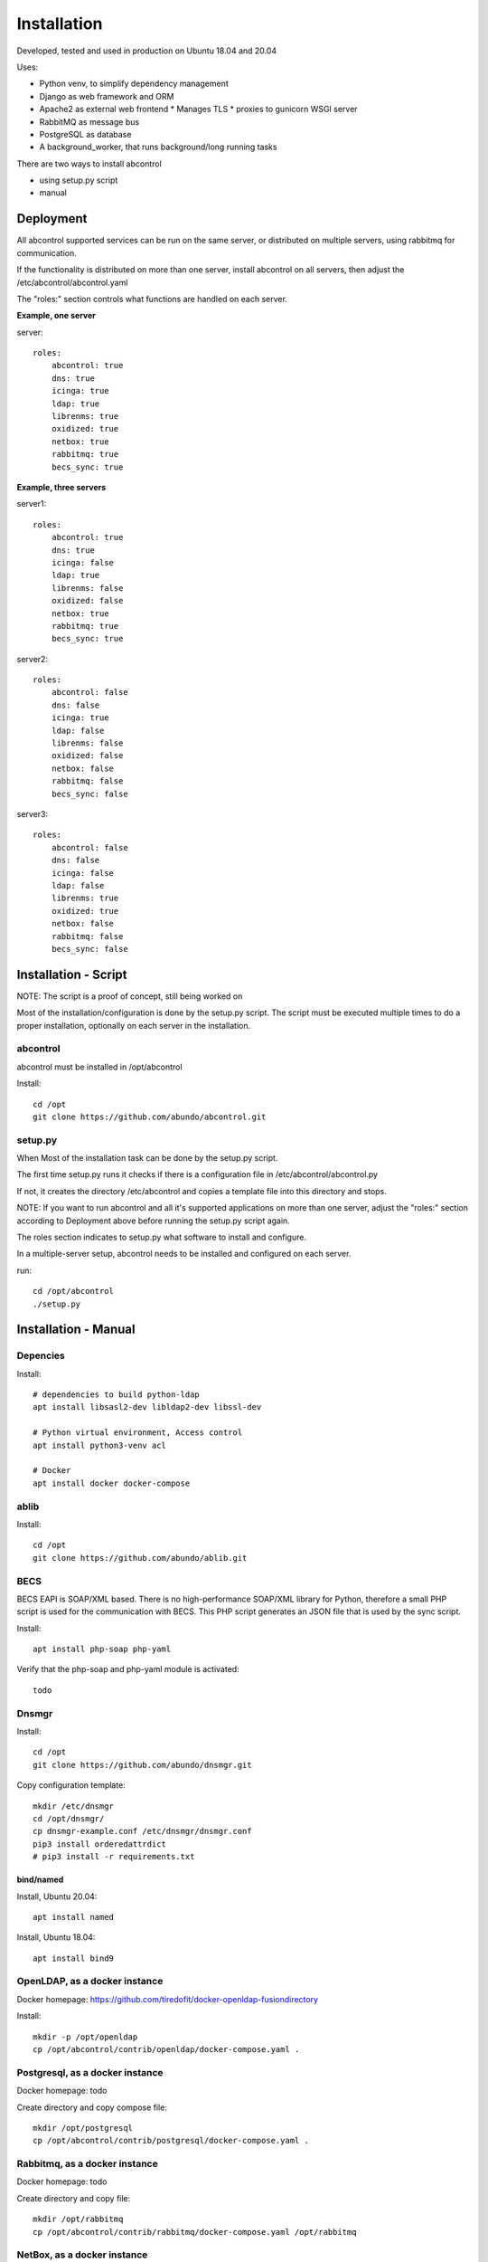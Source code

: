 Installation
=============================================================================
Developed, tested and used in production on Ubuntu 18.04 and 20.04

Uses:

* Python venv, to simplify dependency management
* Django as web framework and ORM
* Apache2 as external web frontend
  * Manages TLS
  * proxies to gunicorn WSGI server
* RabbitMQ as message bus
* PostgreSQL as database
* A background_worker, that runs background/long running tasks


There are two ways to install abcontrol

- using setup.py script
- manual


Deployment
^^^^^^^^^^^^^^^^^^^^^^^^^^^^^^^^^^^^^^^^^^^^^^^^^^^^^^^^^^^^^^^^^^^^^^^^^^^^^

All abcontrol supported services can be run on the same server, or distributed
on multiple servers, using rabbitmq for communication.

If the functionality is distributed on more than one server, install abcontrol
on all servers, then adjust the /etc/abcontrol/abcontrol.yaml

The "roles:" section controls what functions are handled on each server.

**Example, one server**

server::

    roles:
        abcontrol: true
        dns: true
        icinga: true
        ldap: true
        librenms: true
        oxidized: true
        netbox: true
        rabbitmq: true
        becs_sync: true


**Example, three servers**

server1::

    roles:
        abcontrol: true
        dns: true
        icinga: false
        ldap: true
        librenms: false
        oxidized: false
        netbox: true
        rabbitmq: true
        becs_sync: true

server2::

    roles:
        abcontrol: false
        dns: false
        icinga: true
        ldap: false
        librenms: false
        oxidized: false
        netbox: false
        rabbitmq: false
        becs_sync: false

server3::

    roles:
        abcontrol: false
        dns: false
        icinga: false
        ldap: false
        librenms: true
        oxidized: true
        netbox: false
        rabbitmq: false
        becs_sync: false



Installation - Script
^^^^^^^^^^^^^^^^^^^^^^^^^^^^^^^^^^^^^^^^^^^^^^^^^^^^^^^^^^^^^^^^^^^^^^^^^^^^^

NOTE: The script is a proof of concept, still being worked on

Most of the installation/configuration is done by the setup.py script. 
The script must be  executed multiple times to do a proper installation, 
optionally on each server in the installation.


abcontrol
+++++++++++++++++++++++++++++++++++++++++++++++++++++++++++++++++++++++++++++
abcontrol must be installed in /opt/abcontrol

Install::

    cd /opt
    git clone https://github.com/abundo/abcontrol.git


setup.py
+++++++++++++++++++++++++++++++++++++++++++++++++++++++++++++++++++++++++++++
When 
Most of the installation task can be done by the setup.py script.

The first time setup.py runs it checks if there is a configuration file in 
/etc/abcontrol/abcontrol.py

If not, it creates the directory /etc/abcontrol and copies a template file 
into this directory and stops.

NOTE:
If you want to run abcontrol and all it's supported applications on more than
one server, adjust the "roles:" section according to Deployment above before
running the setup.py script again.

The roles section indicates to setup.py what software to install and configure.

In a multiple-server setup, abcontrol needs to be installed and configured on
each server.

run::

    cd /opt/abcontrol
    ./setup.py



Installation - Manual
^^^^^^^^^^^^^^^^^^^^^^^^^^^^^^^^^^^^^^^^^^^^^^^^^^^^^^^^^^^^^^^^^^^^^^^^^^^^^

Depencies
+++++++++++++++++++++++++++++++++++++++++++++++++++++++++++++++++++++++++++++

Install::

    # dependencies to build python-ldap
    apt install libsasl2-dev libldap2-dev libssl-dev

    # Python virtual environment, Access control
    apt install python3-venv acl

    # Docker
    apt install docker docker-compose


ablib
+++++++++++++++++++++++++++++++++++++++++++++++++++++++++++++++++++++++++++++

Install::

    cd /opt
    git clone https://github.com/abundo/ablib.git


BECS
+++++++++++++++++++++++++++++++++++++++++++++++++++++++++++++++++++++++++++++
BECS EAPI is SOAP/XML based. There is no high-performance SOAP/XML library 
for Python, therefore a small PHP script is used for the communication with
BECS. This PHP script generates an JSON file that is used by the sync script.

Install::

    apt install php-soap php-yaml


Verify that the php-soap and php-yaml module is activated::

    todo


Dnsmgr
+++++++++++++++++++++++++++++++++++++++++++++++++++++++++++++++++++++++++++++

Install::

    cd /opt
    git clone https://github.com/abundo/dnsmgr.git


Copy configuration template::

    mkdir /etc/dnsmgr
    cd /opt/dnsmgr/
    cp dnsmgr-example.conf /etc/dnsmgr/dnsmgr.conf
    pip3 install orderedattrdict
    # pip3 install -r requirements.txt


bind/named
.............................................................................

Install, Ubuntu 20.04::

    apt install named


Install, Ubuntu 18.04::

    apt install bind9


OpenLDAP, as a docker instance
+++++++++++++++++++++++++++++++++++++++++++++++++++++++++++++++++++++++++++++

Docker homepage: https://github.com/tiredofit/docker-openldap-fusiondirectory

Install::

    mkdir -p /opt/openldap
    cp /opt/abcontrol/contrib/openldap/docker-compose.yaml .


Postgresql, as a docker instance
+++++++++++++++++++++++++++++++++++++++++++++++++++++++++++++++++++++++++++++

Docker homepage: todo

Create directory and copy compose file::

    mkdir /opt/postgresql
    cp /opt/abcontrol/contrib/postgresql/docker-compose.yaml .



Rabbitmq, as a docker instance
+++++++++++++++++++++++++++++++++++++++++++++++++++++++++++++++++++++++++++++
Docker homepage: todo

Create directory and copy file::

    mkdir /opt/rabbitmq
    cp /opt/abcontrol/contrib/rabbitmq/docker-compose.yaml /opt/rabbitmq



NetBox, as a docker instance
+++++++++++++++++++++++++++++++++++++++++++++++++++++++++++++++++++++++++++++

Docker homepage: https://github.com/netbox-community/netbox-docker

Use the netbox-docker image::

    cd /opt
    git clone https://github.com/netbox-community/netbox-docker.git

Start netbox::

    cd /opt/netbox
    docker-compose up -d



Librenms, as docker instance
+++++++++++++++++++++++++++++++++++++++++++++++++++++++++++++++++++++++++++++

Docker homepage: todo

Install:

    mkdir /opt/librenms

Create docker-compose.yaml::

    cp contrib/librenmr/docker-compose.yaml /opt/librenms


Icinga, as docker instance
+++++++++++++++++++++++++++++++++++++++++++++++++++++++++++++++++++++++++++++

Icinga homepage: https://icinga.com/

Install::

    todo


abcontrol
+++++++++++++++++++++++++++++++++++++++++++++++++++++++++++++++++++++++++++++

create python virtual environment::

    cd /opt
    python3 -m venv abcontrol


Activate python virtual environment and install dependencies::

    cd /opt/abcontrol
    source bin/activate
    pip3 install -r requirements.txt


Create log directory::

    mkdir /var/log/abcontrol
    setfacl -R -m u:www-data:rwX /var/log/abcontrol
    setfacl -d -R -m u:www-data:rwX /var/log/abcontrol


Create work directory::

    mkdir /var/lib/abcontrol
    setfacl -R -m u:www-data:rwX /var/lib/abcontrol
    setfacl -d -R -m u:www-data:rwX /var/lib/abcontrol


Rebuild documentation::

    cd /opt/abtools/docs
    make html


Create link to abcontrol cli, for easy access::

    ln -s /opt/abcontrol/app/tools/abcontrol/abcontrol.sh /usr/bin/abcontrol
